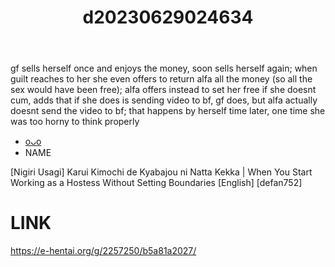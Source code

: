 :PROPERTIES:
:ID:       cdeaf3ef-4a86-4f89-aa59-456c56a0e53d
:END:
#+title: d20230629024634
#+filetags: :20230629024634:ntronary:
gf sells herself once and enjoys the money, soon sells herself again; when guilt reaches to her she even offers to return alfa all the money (so all the sex would have been free); alfa offers instead to set her free if she doesnt cum, adds that if she does is sending video to bf, gf does, but alfa actually doesnt send the video to bf; that happens by herself time later, one time she was too horny to think properly
- [[id:28e74c07-4dba-461e-890d-133b52c6d937][oᴗo]]
- NAME
[Nigiri Usagi] Karui Kimochi de Kyabajou ni Natta Kekka | When You Start Working as a Hostess Without Setting Boundaries [English] [defan752]
* LINK
https://e-hentai.org/g/2257250/b5a81a2027/
